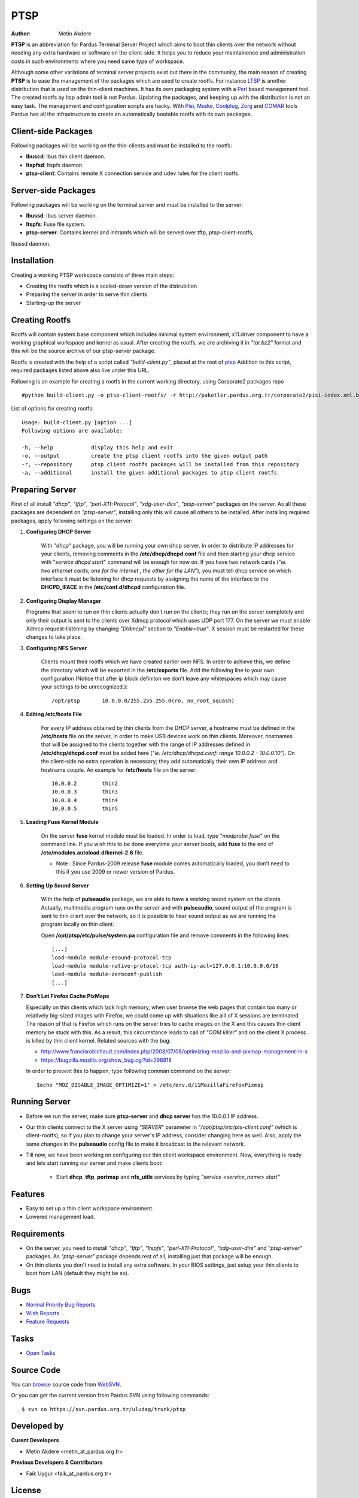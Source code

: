 .. _ptsp-index:

PTSP
====

:Author: Metin Akdere

**PTSP** is an abbreviation for Pardus Terminal Server Project which aims to boot
thin clients over the network without needing any extra hardware or software on
the client-side. It helps you to reduce your maintainence and administration costs
in such environments where you need same type of workspace.

Although some other variations of terminal server projects exist out there in the
community, the main reason of creating **PTSP** is to ease the management of the
packages which are used to create rootfs. For instance LTSP_ is another
distribution that is used on the thin-client machines. It has its own packaging
system with a Perl_ based management tool. The created rootfs by ltsp admin tool
is not Pardus. Updating the packages, and keeping up with the distribution is not
an easy task. The management and configuration scripts are hacky. With Pisi_,
Mudur_, Coolplug_, Zorg_ and COMAR_ tools Pardus has all the infrastructure to create
an automatically bootable rootfs with its own packages.

Client-side Packages
--------------------

Following packages will be working on the thin-clients and must be installed to the rootfs:

* **lbuscd**: lbus thin client daemon.

* **ltspfsd**: ltspfs daemon.

* **ptsp-client**: Contains remote X connection service and udev rules for the client rootfs.

Server-side Packages
--------------------

Following packages will be working on the terminal server and must be installed to the server:

* **lbussd**: lbus server daemon.

* **ltspfs**: Fuse file system.

* **ptsp-server**: Contains kernel and initramfs which will be served over tftp, ptsp-client-rootfs,
lbussd daemon.

Installation
------------

Creating a working PTSP workspace consists of three main steps:

* Creating the rootfs which is a scaled-down version of the distrubition

* Preparing the server in order to serve thin clients

* Starting-up the server

Creating Rootfs
---------------

Rootfs will contain system.base component which includes minimal system environment, x11.driver
component to have a working graphical workspace and kernel as usual. After
creating the rootfs, we are archiving it in *"tar.bz2"* format and this will be
the source archive of our ptsp-server package.

Rootfs is created with the help of a script called *"build-client.py"*, placed at the root of
`ptsp <http://websvn.pardus.org.tr/uludag/trunk/ptsp/>`_ Addition to this script,
required packages listed above also live under this URL. 

Following is an example for creating a rootfs in the current working directory, using Corporate2 packages repo ::

#python build-client.py -o ptsp-client-rootfs/ -r http://paketler.pardus.org.tr/corporate2/pisi-index.xml.bz2

List of options for creating rootfs::

    Usage: build-client.py [option ...]
    Following options are available:

    -h, --help            display this help and exit
    -o, --output          create the ptsp client rootfs into the given output path
    -r, --repository      ptsp client rootfs packages will be installed from this repository
    -a, --additional      install the given additional packages to ptsp client rootfs 

Preparing Server
----------------

First of all install *"dhcp"*, *"tftp"*, *"perl-X11-Protocol"*, *"xdg-user-dirs"*, *"ptsp-server"* packages on the server. As all these packages are dependent on *"ptsp-server"*, installing only this will cause all others to be installed. After installing required packages, apply following settings on the server:

#. **Configuring DHCP Server**

    With *"dhcp"* package, you will be running your own dhcp server. In order to distribute IP addresses for your clients, removing comments in the **/etc/dhcp/dhcpd.conf** file and then starting your dhcp service with "*service dhcpd start*" command will be enough for now on. If you have two network cards ("*ie. two ethernet cards; one for the internet , the other for the LAN*"), you must tell dhcp service on which interface it must be listening for dhcp requests by assigning the name of the interface to the **DHCPD_IFACE** in the **/etc/conf.d/dhcpd** configuration file.

#.  **Configuring Display Manager**

    Programs that seem to run on thin clients actually don't run on the clients; they run on the server completely and only their output is sent to the clients over Xdmcp protocol which uses UDP port 177. On the server we must enable Xdmcp request-listening by changing *"[Xdmcp]"* section to *"Enable=true"*. X session must be restarted for these changes to take place.

#. **Configuring NFS Server**

    Clients mount their rootfs which we have created earlier over NFS. In order to achieve this, we define the directory which will be exported in the **/etc/exports** file. Add the following line to your own configuration (Notice that after ip block definiton we don't leave any whitespaces which may cause your settings to be unrecognized.)::

    /opt/ptsp       10.0.0.0/255.255.255.0(ro, no_root_squash)

#. **Editing /etc/hosts File**

    For every IP address obtained by thin clients from the DHCP server, a hostname must be defined in the **/etc/hosts** file on the server, in order to make USB devices work on thin clients. Moreover, hostnames that will be assigned to the clients together with the range of IP addresses defined in **/etc/dhcp/dhcpd.conf** must be added here ("*ie. /etc/dhcp/dhcpd.conf: range 10.0.0.2 -  10.0.0.10"*). On the client-side no extra operation is necessary; they add automatically their own IP address and hostname couple. An example for **/etc/hosts** file on the server::

        10.0.0.2        thin2
        10.0.0.3        thin3
        10.0.0.4        thin4
        10.0.0.5        thin5

#. **Loading Fuse Kernel Module**

    On the server **fuse** kernel module must be loaded. In order to load, type "*modprobe fuse*" on the command line. If you wish this to be done everytime your server boots, add **fuse** to the end of **/etc/modules.autoload.d/kernel-2.6** file.

    - Note : Since Pardus-2009 release **fuse** module comes automatically loaded, you don't need to this if you use 2009 or newer version of Pardus.

#. **Setting Up Sound Server**

    With the help of **pulseaudio** package, we are able to have a working sound system on the clients. Actually, multimedia program runs on the server and with **pulseaudio**, sound output of the program is sent to thin client over the network, so it is possible to hear sound output as we are running the program locally on thin client.

    Open **/opt/ptsp/etc/pulse/system.pa** configuration file and remove comments in the following lines::

        [...]
        load-module module-esound-protocol-tcp
        load-module module-native-protocol-tcp auth-ip-acl=127.0.0.1;10.0.0.0/16
        load-module module-zeroconf-publish
        [...]

#. **Don't Let Firefox Cache PixMaps**

   Especially on thin clients which lack high memory, when user browse the web pages that contain too many or relatively big-sized images with Firefox, we could come up with situations like alll of X sessions are terminated. The reason of that is Firefox which runs on the server tries to cache images on the X and this causes thin client memory be stuck with this. As a result, this circumstance leads to call of *"OOM killer"* and on the client X process is killed by thin client kernel. Related sources with the bug:

   * http://www.francisrobichaud.com/index.php/2008/07/08/optimizing-mozilla-and-pixmap-management-in-x

   * https://bugzilla.mozilla.org/show_bug.cgi?id=296818

   In order to prevent this to happen, type following comman command on the server::

   $echo "MOZ_DISABLE_IMAGE_OPTIMIZE=1" > /etc/env.d/11MozillaFirefoxPixmap


Running Server
--------------

- Before we run the server, make sure **ptsp-server** and **dhcp server** has the 10.0.0.1 IP address.

- Our thin clients connect to the X server using *"SERVER*" parameter in *"/opt/ptsp/etc/pts-client.conf"* (which is client-rootfs), so if you plan to change your server's IP address, consider changing here as well. Also, apply the same changes in the **pulseaudio** config file to make it broadcast to the relevant network.


- Till now, we have been working on configuring our thin client workspace environment. Now, everything is ready and lets start running our server and make clients boot:

    * Start **dhcp**, **tftp**, **portmap** and **nfs_utils** services by typing *"service <service_name> start"*



Features
--------

* Easy to set up a thin client workspace environment.

* Lowered management load.

Requirements
------------

* On the server, you need to install *"dhcp"*, *"tftp"*, *"ltspfs"*, *"perl-X11-Protocol"*, *"xdg-user-dirs"* and *"ptsp-server"* packages. As *"ptsp-server"* package depends rest of all, installing just that package will be enough.

* On thin clients you don't need to install any extra software. In your BIOS settings, just setup your thin clients to boot from LAN (default they might be so).

Bugs
----

* `Normal Priority Bug Reports <http://bugs.pardus.org.tr/buglist.cgi?bug_severity=normal&classification=Pardus%20Teknolojileri%20%2F%20Pardus%20Technologies&query_format=advanced&bug_status=NEW&bug_status=ASSIGNED&bug_status=REOPENED&product=PTSP>`_

* `Wish Reports <http://bugs.pardus.org.tr/buglist.cgi?bug_severity=low&classification=Pardus%20Teknolojileri%20%2F%20Pardus%20Technologies&query_format=advanced&bug_status=NEW&bug_status=ASSIGNED&bug_status=REOPENED&product=PTSP>`_

* `Feature Requests <http://bugs.pardus.org.tr/buglist.cgi?bug_severity=newfeature&classification=Pardus%20Teknolojileri%20%2F%20Pardus%20Technologies&query_format=advanced&bug_status=NEW&bug_status=ASSIGNED&bug_status=REOPENED&product=PTSP>`_

Tasks
-----

* `Open Tasks <http://proje.pardus.org.tr:50030/projects/ptsp/issues?set_filter=1&tracker_id=4>`_

Source Code
-----------

You can `browse <http://websvn.pardus.org.tr/uludag/trunk/ptsp/>`_
source code from WebSVN_.

Or you can get the current version from Pardus SVN using following commands::

$ svn co https://svn.pardus.org.tr/uludag/trunk/ptsp

Developed by
------------

**Curent Developers**

* Metin Akdere <metin_at_pardus.org.tr>

**Previous Developers & Contributors**

* Faik Uygur <faik_at_pardus.org.tr>

License
-------

PTSP is distributed under the terms of the
`GNU General Public License (GPL), Version 2 <http://www.gnu.org/licenses/old-licenses/gpl-2.0.html>`_.

.. _COMAR: http://developer.pardus.org.tr/projects/comar/
.. _Coolplug: https://svn.pardus.org.tr/uludag/trunk/coolplug/
.. _LTSP: http://www.ltsp.org/
.. _Mudur: https://svn.pardus.org.tr/uludag/trunk/mudur/
.. _Pisi: http://developer.pardus.org.tr/projects/pisi/
.. _Python: http://www.python.org/
.. _Perl: http://www.perl.org/
.. _WebSVN: http://websvn.pardus.org.tr/uludag/trunk/ptsp/
.. _Zorg: https://svn.pardus.org.tr/uludag/trunk/zorg/
